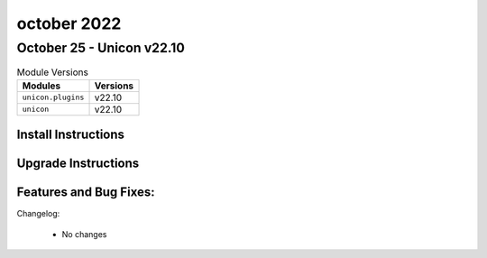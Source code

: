 october 2022
==========

October 25 - Unicon v22.10
------------------------



.. csv-table:: Module Versions
    :header: "Modules", "Versions"

        ``unicon.plugins``, v22.10
        ``unicon``, v22.10

Install Instructions
^^^^^^^^^^^^^^^^^^^^

.. code-block:: bash
    bash$ pip install unicon.plugins
    bash$ pip install unicon
Upgrade Instructions
^^^^^^^^^^^^^^^^^^^^

.. code-block:: bash
    bash$ pip install --upgrade unicon.plugins
    bash$ pip install --upgrade unicon
Features and Bug Fixes:
^^^^^^^^^^^^^^^^^^^^^^^


Changelog:

  - No changes